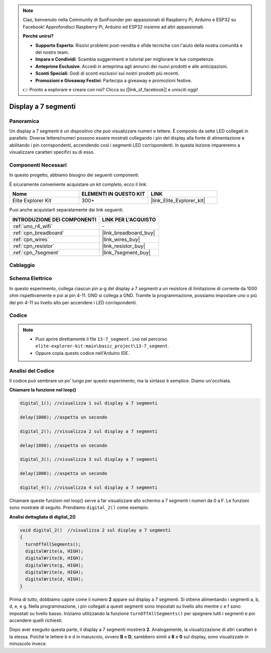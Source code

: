 .. note::

    Ciao, benvenuto nella Community di SunFounder per appassionati di Raspberry Pi, Arduino e ESP32 su Facebook! Approfondisci Raspberry Pi, Arduino ed ESP32 insieme ad altri appassionati.

    **Perché unirsi?**

    - **Supporto Esperto**: Risolvi problemi post-vendita e sfide tecniche con l'aiuto della nostra comunità e del nostro team.
    - **Impara e Condividi**: Scambia suggerimenti e tutorial per migliorare le tue competenze.
    - **Anteprime Esclusive**: Accedi in anteprima agli annunci dei nuovi prodotti e alle anticipazioni.
    - **Sconti Speciali**: Godi di sconti esclusivi sui nostri prodotti più recenti.
    - **Promozioni e Giveaway Festivi**: Partecipa a giveaway e promozioni festive.

    👉 Pronto a esplorare e creare con noi? Clicca su [|link_sf_facebook|] e unisciti oggi!

.. _basic_7segment:

Display a 7 segmenti
==========================

.. https://docs.sunfounder.com/projects/uno-mega-kit/en/latest/uno/7_segment_display_uno.html#segmeng-uno


Panoramica
-------------------

Un display a 7 segmenti è un dispositivo che può visualizzare numeri e lettere. È composto da sette LED collegati in parallelo. Diverse lettere/numeri possono essere mostrati collegando i pin del display alla fonte di alimentazione e abilitando i pin corrispondenti, accendendo così i segmenti LED corrispondenti. In questa lezione impareremo a visualizzare caratteri specifici su di esso.

Componenti Necessari
------------------------

In questo progetto, abbiamo bisogno dei seguenti componenti.

È sicuramente conveniente acquistare un kit completo, ecco il link: 

.. list-table::
    :widths: 20 20 20
    :header-rows: 1

    *   - Nome	
        - ELEMENTI IN QUESTO KIT
        - LINK
    *   - Elite Explorer Kit
        - 300+
        - |link_Elite_Explorer_kit|

Puoi anche acquistarli separatamente dai link seguenti.

.. list-table::
    :widths: 30 20
    :header-rows: 1

    *   - INTRODUZIONE DEI COMPONENTI
        - LINK PER L'ACQUISTO

    *   - :ref:`uno_r4_wifi`
        - \-
    *   - :ref:`cpn_breadboard`
        - |link_breadboard_buy|
    *   - :ref:`cpn_wires`
        - |link_wires_buy|
    *   - :ref:`cpn_resistor`
        - |link_resistor_buy|
    *   - :ref:`cpn_7segment`
        - |link_7segment_buy|

Cablaggio
----------------------

.. image:: img/13-7_segment_display_bb.png
    :align: center
    :width: 70%

Schema Elettrico
------------------------

In questo esperimento, collega ciascun pin a-g del display a 7 segmenti a un resistore di limitazione di corrente da 1000 ohm rispettivamente e poi ai pin 4-11. GND si collega a GND. Tramite la programmazione, possiamo impostare uno o più dei pin 4-11 su livello alto per accendere i LED corrispondenti.

.. image:: img/13-7_segment_display_schematic.png
    :align: center
    :width: 80%

Codice
---------------

.. note::

    * Puoi aprire direttamente il file ``13-7_segment.ino`` nel percorso ``elite-explorer-kit-main\basic_project\13-7_segment``.
    * Oppure copia questo codice nell'Arduino IDE.

.. raw:: html

    <iframe src=https://create.arduino.cc/editor/sunfounder01/ce9857dc-6285-45cd-9918-e35b0b135836/preview?embed style="height:510px;width:100%;margin:10px 0" frameborder=0></iframe>

.. raw:: html

   <video loop autoplay muted style = "max-width:100%">
      <source src="../_static/videos/basic_projects/13_basic_7_segment.mp4"  type="video/mp4">
      Your browser does not support the video tag.
   </video>

   <br/><br/>

Analisi del Codice
----------------------

Il codice può sembrare un po' lungo per questo esperimento, ma la sintassi è semplice. Diamo un'occhiata.

**Chiamare la funzione nel loop()**

.. code-block:: arduino

   digital_1(); //visualizza 1 sul display a 7 segmenti

   delay(1000); //aspetta un secondo

   digital_2(); //visualizza 2 sul display a 7 segmenti

   delay(1000); //aspetta un secondo

   digital_3(); //visualizza 3 sul display a 7 segmenti

   delay(1000); //aspetta un secondo

   digital_4(); //visualizza 4 sul display a 7 segmenti


Chiamare queste funzioni nel loop() serve a far visualizzare allo schermo a 7 segmenti i numeri da 0 a F. Le funzioni sono mostrate di seguito. Prendiamo ``digital_2()`` come esempio:

**Analisi dettagliata di digital_2()**

.. code-block:: arduino

   void digital_2()  //visualizza 2 sul display a 7 segmenti
   {
     turnOffAllSegments();
     digitalWrite(a, HIGH);
     digitalWrite(b, HIGH);
     digitalWrite(g, HIGH);
     digitalWrite(e, HIGH);
     digitalWrite(d, HIGH);
   }

.. image:: img/13_7segment.jpeg
   :align: center

Prima di tutto, dobbiamo capire come il numero **2** appare sul display a 7 segmenti. Si ottiene alimentando i segmenti a, b, d, e, e g. Nella programmazione, i pin collegati a questi segmenti sono impostati su livello alto mentre c e f sono impostati su livello basso. Iniziamo utilizzando la funzione ``turnOffAllSegments()`` per spegnere tutti i segmenti e poi accendere quelli richiesti.

Dopo aver eseguito questa parte, il display a 7 segmenti mostrerà **2**. Analogamente, la visualizzazione di altri caratteri è la stessa. Poiché le lettere b e d in maiuscolo, ovvero **B** e **D**, sarebbero simili a **8** e **0** sul display, sono visualizzate in minuscolo invece.
